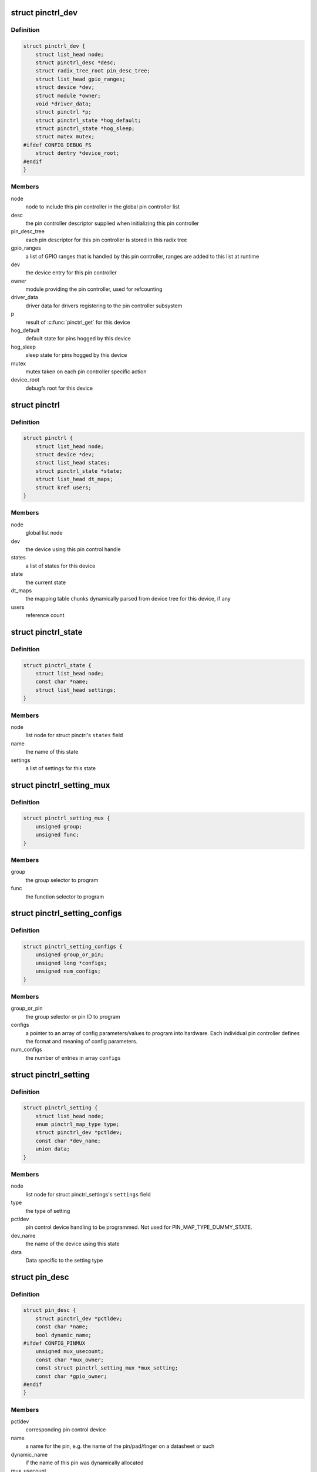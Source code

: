 .. -*- coding: utf-8; mode: rst -*-
.. src-file: drivers/pinctrl/core.h

.. _`pinctrl_dev`:

struct pinctrl_dev
==================

.. c:type:: struct pinctrl_dev

    pin control class device

.. _`pinctrl_dev.definition`:

Definition
----------

.. code-block:: c

    struct pinctrl_dev {
        struct list_head node;
        struct pinctrl_desc *desc;
        struct radix_tree_root pin_desc_tree;
        struct list_head gpio_ranges;
        struct device *dev;
        struct module *owner;
        void *driver_data;
        struct pinctrl *p;
        struct pinctrl_state *hog_default;
        struct pinctrl_state *hog_sleep;
        struct mutex mutex;
    #ifdef CONFIG_DEBUG_FS
        struct dentry *device_root;
    #endif
    }

.. _`pinctrl_dev.members`:

Members
-------

node
    node to include this pin controller in the global pin controller list

desc
    the pin controller descriptor supplied when initializing this pin
    controller

pin_desc_tree
    each pin descriptor for this pin controller is stored in
    this radix tree

gpio_ranges
    a list of GPIO ranges that is handled by this pin controller,
    ranges are added to this list at runtime

dev
    the device entry for this pin controller

owner
    module providing the pin controller, used for refcounting

driver_data
    driver data for drivers registering to the pin controller
    subsystem

p
    result of \ :c:func:`pinctrl_get`\  for this device

hog_default
    default state for pins hogged by this device

hog_sleep
    sleep state for pins hogged by this device

mutex
    mutex taken on each pin controller specific action

device_root
    debugfs root for this device

.. _`pinctrl`:

struct pinctrl
==============

.. c:type:: struct pinctrl

    per-device pin control state holder

.. _`pinctrl.definition`:

Definition
----------

.. code-block:: c

    struct pinctrl {
        struct list_head node;
        struct device *dev;
        struct list_head states;
        struct pinctrl_state *state;
        struct list_head dt_maps;
        struct kref users;
    }

.. _`pinctrl.members`:

Members
-------

node
    global list node

dev
    the device using this pin control handle

states
    a list of states for this device

state
    the current state

dt_maps
    the mapping table chunks dynamically parsed from device tree for
    this device, if any

users
    reference count

.. _`pinctrl_state`:

struct pinctrl_state
====================

.. c:type:: struct pinctrl_state

    a pinctrl state for a device

.. _`pinctrl_state.definition`:

Definition
----------

.. code-block:: c

    struct pinctrl_state {
        struct list_head node;
        const char *name;
        struct list_head settings;
    }

.. _`pinctrl_state.members`:

Members
-------

node
    list node for struct pinctrl's \ ``states``\  field

name
    the name of this state

settings
    a list of settings for this state

.. _`pinctrl_setting_mux`:

struct pinctrl_setting_mux
==========================

.. c:type:: struct pinctrl_setting_mux

    setting data for MAP_TYPE_MUX_GROUP

.. _`pinctrl_setting_mux.definition`:

Definition
----------

.. code-block:: c

    struct pinctrl_setting_mux {
        unsigned group;
        unsigned func;
    }

.. _`pinctrl_setting_mux.members`:

Members
-------

group
    the group selector to program

func
    the function selector to program

.. _`pinctrl_setting_configs`:

struct pinctrl_setting_configs
==============================

.. c:type:: struct pinctrl_setting_configs

    setting data for MAP_TYPE_CONFIGS\_\*

.. _`pinctrl_setting_configs.definition`:

Definition
----------

.. code-block:: c

    struct pinctrl_setting_configs {
        unsigned group_or_pin;
        unsigned long *configs;
        unsigned num_configs;
    }

.. _`pinctrl_setting_configs.members`:

Members
-------

group_or_pin
    the group selector or pin ID to program

configs
    a pointer to an array of config parameters/values to program into
    hardware. Each individual pin controller defines the format and meaning
    of config parameters.

num_configs
    the number of entries in array \ ``configs``\ 

.. _`pinctrl_setting`:

struct pinctrl_setting
======================

.. c:type:: struct pinctrl_setting

    an individual mux or config setting

.. _`pinctrl_setting.definition`:

Definition
----------

.. code-block:: c

    struct pinctrl_setting {
        struct list_head node;
        enum pinctrl_map_type type;
        struct pinctrl_dev *pctldev;
        const char *dev_name;
        union data;
    }

.. _`pinctrl_setting.members`:

Members
-------

node
    list node for struct pinctrl_settings's \ ``settings``\  field

type
    the type of setting

pctldev
    pin control device handling to be programmed. Not used for
    PIN_MAP_TYPE_DUMMY_STATE.

dev_name
    the name of the device using this state

data
    Data specific to the setting type

.. _`pin_desc`:

struct pin_desc
===============

.. c:type:: struct pin_desc

    pin descriptor for each physical pin in the arch

.. _`pin_desc.definition`:

Definition
----------

.. code-block:: c

    struct pin_desc {
        struct pinctrl_dev *pctldev;
        const char *name;
        bool dynamic_name;
    #ifdef CONFIG_PINMUX
        unsigned mux_usecount;
        const char *mux_owner;
        const struct pinctrl_setting_mux *mux_setting;
        const char *gpio_owner;
    #endif
    }

.. _`pin_desc.members`:

Members
-------

pctldev
    corresponding pin control device

name
    a name for the pin, e.g. the name of the pin/pad/finger on a
    datasheet or such

dynamic_name
    if the name of this pin was dynamically allocated

mux_usecount
    If zero, the pin is not claimed, and \ ``owner``\  should be NULL.
    If non-zero, this pin is claimed by \ ``owner``\ . This field is an integer
    rather than a boolean, since \ :c:func:`pinctrl_get`\  might process multiple
    mapping table entries that refer to, and hence claim, the same group
    or pin, and each of these will increment the \ ``usecount``\ .

mux_owner
    The name of device that called \ :c:func:`pinctrl_get`\ .

mux_setting
    The most recent selected mux setting for this pin, if any.

gpio_owner
    If \ :c:func:`pinctrl_request_gpio`\  was called for this pin, this is
    the name of the GPIO that "owns" this pin.

.. _`pinctrl_maps`:

struct pinctrl_maps
===================

.. c:type:: struct pinctrl_maps

    a list item containing part of the mapping table

.. _`pinctrl_maps.definition`:

Definition
----------

.. code-block:: c

    struct pinctrl_maps {
        struct list_head node;
        struct pinctrl_map const *maps;
        unsigned num_maps;
    }

.. _`pinctrl_maps.members`:

Members
-------

node
    mapping table list node

maps
    array of mapping table entries

num_maps
    the number of entries in \ ``maps``\ 

.. This file was automatic generated / don't edit.

